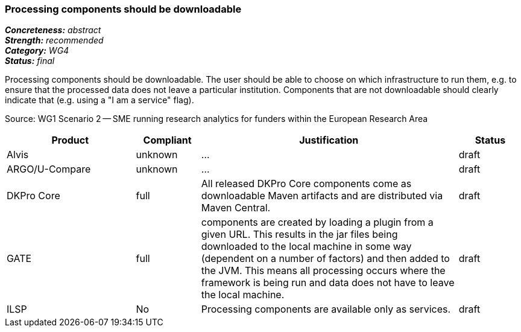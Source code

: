 === Processing components should be downloadable

[%hardbreaks]
[small]#*_Concreteness:_* __abstract__#
[small]#*_Strength:_*     __recommended__#
[small]#*_Category:_*     __WG4__#
[small]#*_Status:_*       __final__#

Processing components should be downloadable. The user should be able to choose on which infrastructure to run them, e.g. to ensure that the processed data does not leave a particular institution. Components that are not downloadable should clearly indicate that (e.g. using a "I am a service" flag).

Source: WG1 Scenario 2 — SME running research analytics for funders within the European Research Area

// Below is an example of how a compliance evaluation table could look. This is presently optional
// and may be moved to a more structured/principled format later maintained in separate files.
[cols="2,1,4,1"]
|====
|Product|Compliant|Justification|Status

| Alvis
| unknown
| ...
| draft

| ARGO/U-Compare
| unknown
| ...
| draft

| DKPro Core
| full
| All released DKPro Core components come as downloadable Maven artifacts and are distributed via Maven Central.
| draft

| GATE
| full
| components are created by loading a plugin from a given URL. This results in the jar files being downloaded to the local machine in some way (dependent on a number of factors) and then added to the JVM. This means all processing occurs where the framework is being run and data does not have to leave the local machine.
| draft

| ILSP
| No
| Processing components are available only as services.
| draft
|====
